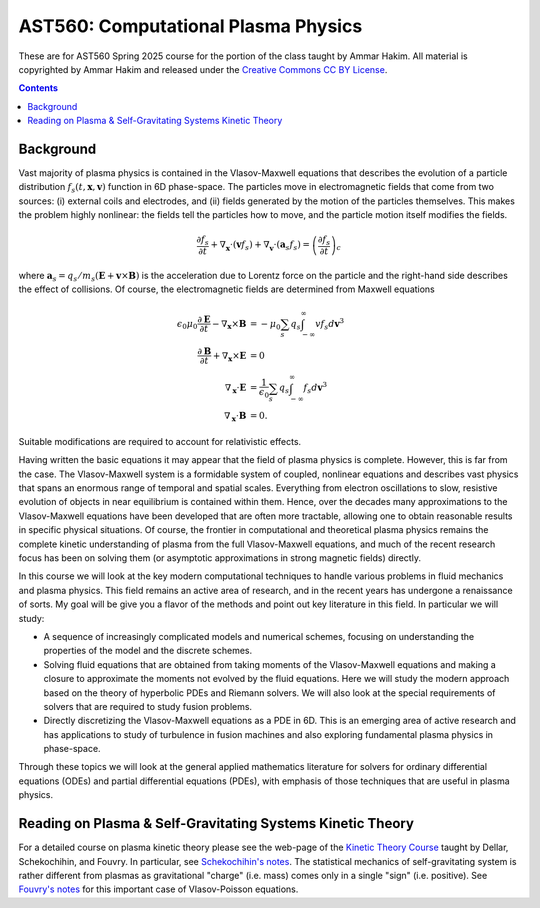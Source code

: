 AST560: Computational Plasma Physics
++++++++++++++++++++++++++++++++++++

These are for AST560 Spring 2025 course for the portion of the class
taught by Ammar Hakim. All material is copyrighted by Ammar Hakim and
released under the `Creative Commons CC BY License
<https://creativecommons.org/licenses/>`_.

.. contents::

Background
----------

Vast majority of plasma physics is contained in the Vlasov-Maxwell
equations that describes the evolution of a particle distribution
:math:`f_s(t,\mathbf{x},\mathbf{v})` function in 6D phase-space. The
particles move in electromagnetic fields that come from two sources:
(i) external coils and electrodes, and (ii) fields generated by the
motion of the particles themselves. This makes the problem highly
nonlinear: the fields tell the particles how to move, and the
particle motion itself modifies the fields.

.. math::

   \frac{\partial f_s}{\partial t}
   + \nabla_\mathbf{x} \cdot (\mathbf{v}f_s)
   + \nabla_\mathbf{v} \cdot (\mathbf{a}_s f_s)
   =
   \left( \frac{\partial f_s}{\partial t} \right)_c
	
where :math:`\mathbf{a}_s =
q_s/m_s(\mathbf{E}+\mathbf{v}\times\mathbf{B})` is the acceleration
due to Lorentz force on the particle and the right-hand side describes
the effect of collisions. Of course, the electromagnetic fields are
determined from Maxwell equations

.. math::

   \epsilon_0\mu_0 \frac{\partial \mathbf{E}}{\partial t}
   - \nabla_\mathbf{x} \times \mathbf{B} &= -\mu_0
     \sum_s q_s \int_{-\infty}^{\infty} v f_s d\mathbf{v}^3 \\
   \frac{\partial \mathbf{B}}{\partial t}
   + \nabla_\mathbf{x} \times \mathbf{E} &= 0 \\
   \nabla_\mathbf{x}\cdot\mathbf{E} &=
   \frac{1}{\epsilon_0}\sum_s q_s \int_{-\infty}^{\infty} f_s d\mathbf{v}^3 \\
   \nabla_\mathbf{x}\cdot\mathbf{B} &= 0.

Suitable modifications are required to account for relativistic
effects.
   
Having written the basic equations it may appear that the field of
plasma physics is complete. However, this is far from the case. The
Vlasov-Maxwell system is a formidable system of coupled, nonlinear
equations and describes vast physics that spans an enormous range of
temporal and spatial scales. Everything from electron oscillations to
slow, resistive evolution of objects in near equilibrium is contained
within them. Hence, over the decades many approximations to the
Vlasov-Maxwell equations have been developed that are often more
tractable, allowing one to obtain reasonable results in specific
physical situations. Of course, the frontier in computational and
theoretical plasma physics remains the complete kinetic understanding
of plasma from the full Vlasov-Maxwell equations, and much of the
recent research focus has been on solving them (or asymptotic
approximations in strong magnetic fields) directly.

In this course we will look at the key modern computational techniques
to handle various problems in fluid mechanics and plasma physics. This
field remains an active area of research, and in the recent years has
undergone a renaissance of sorts. My goal will be give you a flavor of
the methods and point out key literature in this field. In particular
we will study:

- A sequence of increasingly complicated models and numerical schemes,
  focusing on understanding the properties of the model and the
  discrete schemes.

- Solving fluid equations that are obtained from taking moments of the
  Vlasov-Maxwell equations and making a closure to approximate the
  moments not evolved by the fluid equations. Here we will study the
  modern approach based on the theory of hyperbolic PDEs and Riemann
  solvers. We will also look at the special requirements of solvers
  that are required to study fusion problems.

- Directly discretizing the Vlasov-Maxwell equations as a PDE in
  6D. This is an emerging area of active research and has applications
  to study of turbulence in fusion machines and also exploring
  fundamental plasma physics in phase-space.

Through these topics we will look at the general applied mathematics
literature for solvers for ordinary differential equations (ODEs) and
partial differential equations (PDEs), with emphasis of those
techniques that are useful in plasma physics.

Reading on Plasma & Self-Gravitating Systems Kinetic Theory
-----------------------------------------------------------

For a detailed course on plasma kinetic theory please see the web-page
of the `Kinetic Theory Course
<http://www-thphys.physics.ox.ac.uk/people/AlexanderSchekochihin/KT/>`_
taught by Dellar, Schekochihin, and Fouvry. In particular, see
`Schekochihin's notes
<https://www-thphys.physics.ox.ac.uk/people/AlexanderSchekochihin/KT/2015/KTLectureNotes.pdf>`_. The
statistical mechanics of self-gravitating system is rather different
from plasmas as gravitational "charge" (i.e. mass) comes only in a
single "sign" (i.e. positive). See `Fouvry's notes
<http://www2.iap.fr/users/fouvry/files_teaching/KineticTheory_Oxford_Notes.pdf>`_
for this important case of Vlasov-Poisson equations.
